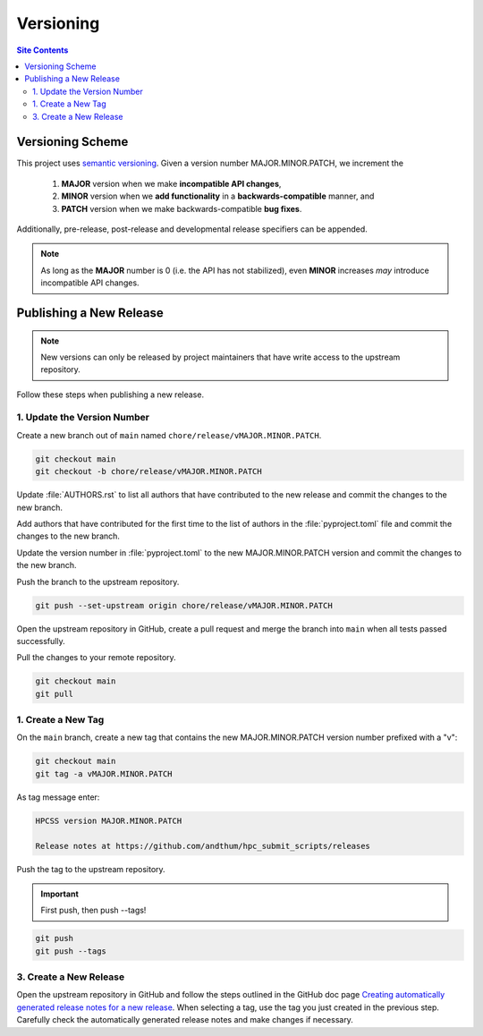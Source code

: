 .. _versioning-label:

Versioning
==========

.. contents:: Site Contents
    :depth: 2
    :local:


Versioning Scheme
-----------------

This project uses `semantic versioning`_.  Given a version number
MAJOR.MINOR.PATCH, we increment the

    1. **MAJOR** version when we make **incompatible API changes**,
    2. **MINOR** version when we **add functionality** in a
       **backwards-compatible** manner, and
    3. **PATCH** version when we make backwards-compatible
       **bug fixes**.

Additionally, pre-release, post-release and developmental release
specifiers can be appended.

.. note::

    As long as the **MAJOR** number is 0 (i.e. the API has not
    stabilized), even **MINOR** increases *may* introduce incompatible
    API changes.

.. contents:: Site Contents
    :depth: 2
    :local:


.. _publishing-release-label:

Publishing a New Release
------------------------

.. note::

    New versions can only be released by project maintainers that have
    write access to the upstream repository.

Follow these steps when publishing a new release.


1. Update the Version Number
^^^^^^^^^^^^^^^^^^^^^^^^^^^^

Create a new branch out of ``main`` named
``chore/release/vMAJOR.MINOR.PATCH``.

.. code:: bash

    git checkout main
    git checkout -b chore/release/vMAJOR.MINOR.PATCH

Update :file:`AUTHORS.rst` to list all authors that have contributed to
the new release and commit the changes to the new branch.

Add authors that have contributed for the first time to the list of
authors in the :file:`pyproject.toml` file and commit the changes to the
new branch.

Update the version number in :file:`pyproject.toml` to the new
MAJOR.MINOR.PATCH version and commit the changes to the new branch.

Push the branch to the upstream repository.

.. code:: bash

    git push --set-upstream origin chore/release/vMAJOR.MINOR.PATCH

Open the upstream repository in GitHub, create a pull request and merge
the branch into ``main`` when all tests passed successfully.

Pull the changes to your remote repository.

.. code:: bash

    git checkout main
    git pull


1. Create a New Tag
^^^^^^^^^^^^^^^^^^^

On the ``main`` branch, create a new tag that contains the new
MAJOR.MINOR.PATCH version number prefixed with a "v":

.. code-block:: bash

    git checkout main
    git tag -a vMAJOR.MINOR.PATCH

As tag message enter:

.. code-block:: text

    HPCSS version MAJOR.MINOR.PATCH

    Release notes at https://github.com/andthum/hpc_submit_scripts/releases

Push the tag to the upstream repository.

.. important::

    First push, then push \--tags!

.. code-block:: bash

    git push
    git push --tags


3. Create a New Release
^^^^^^^^^^^^^^^^^^^^^^^

Open the upstream repository in GitHub and follow the steps outlined in
the GitHub doc page
`Creating automatically generated release notes for a new release
<https://docs.github.com/en/repositories/releasing-projects-on-github/automatically-generated-release-notes#creating-automatically-generated-release-notes-for-a-new-release>`_.
When selecting a tag, use the tag you just created in the previous step.
Carefully check the automatically generated release notes and make
changes if necessary.


.. _semantic versioning: http://semver.org/
